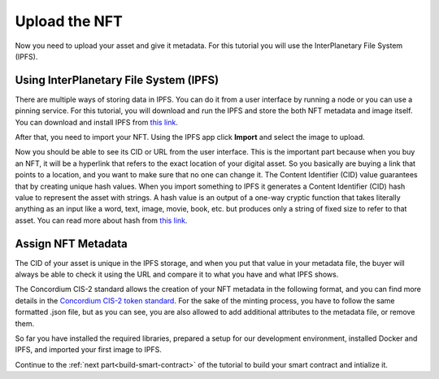 .. _upload-nft:

==============
Upload the NFT
==============

Now you need to upload your asset and give it metadata. For this tutorial you will use the InterPlanetary File System (IPFS).

Using InterPlanetary File System (IPFS)
=======================================

There are multiple ways of storing data in IPFS. You can do it from a user interface by running a node or you can use a pinning service. For this tutorial, you will download and run the IPFS and store the both NFT metadata and image itself. You can download and install IPFS from `this link <https://docs.ipfs.tech/install/>`_.

.. image:: .images/ipfs.png
    :width: 100%

After that, you need to import your NFT. Using the IPFS app click **Import** and select the image to upload.

.. image:: .images/ipfs-upload.png
    :width: 100%

Now you should be able to see its CID or URL from the user interface. This is the important part because when you buy an NFT, it will be a hyperlink that refers to the exact location of your digital asset. So you basically are buying a link that points to a location, and you want to make sure that no one can change it. The Content Identifier (CID) value guarantees that by creating unique hash values. When you import something to IPFS it generates a Content Identifier (CID) hash value to represent the asset with strings. A hash value is an output of a one-way cryptic function that takes literally anything as an input like a word, text, image, movie, book, etc. but produces only a string of fixed size to refer to that asset. You can read more about hash from `this link <https://en.wikipedia.org/wiki/InterPlanetary_File_System>`_.

Assign NFT Metadata
===================

The CID of your asset is unique in the IPFS storage, and when you put that value in your metadata file, the buyer will always be able to check it using the URL and compare it to what you have and what IPFS shows.

The Concordium CIS-2 standard allows the creation of your NFT metadata in the following format, and you can find more details in the `Concordium CIS-2 token standard <https://proposals.concordium.software/CIS/cis-2.html#example-token-metadata-non-fungible>`_. For the sake of the minting process, you have to follow the same formatted .json file, but as you can see, you are also allowed to add additional attributes to the metadata file, or remove them.

.. image:: .images/nft-metadata.png
    :width: 100%

So far you have installed the required libraries, prepared a setup for our development environment, installed Docker and IPFS, and imported your first image to IPFS.

Continue to the :ref:`next part<build-smart-contract>` of the tutorial to build your smart contract and intialize it.
